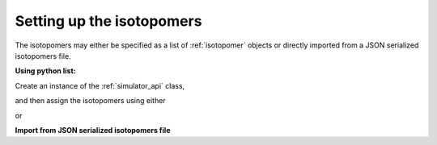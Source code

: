

.. _load_isotopomers:

==========================
Setting up the isotopomers
==========================

The isotopomers may either be specified as a list of :ref:`isotopomer`
objects or directly imported from a JSON serialized isotopomers file.

**Using python list:**

.. doctest::

    >>> isotopomers = [
    ...     {
    ...         "sites": [
    ...             {
    ...                 "isotope_symbol": "13C",
    ...                 "isotropic_chemical_shift": "1 Hz",
    ...                 "shielding_symmetric": {
    ...                     "anisotropy": "-3.89 kHz",
    ...                     "asymmetry": 0.25
    ...                 }
    ...             }
    ...         ],
    ...         "abundance": "12.1 %"
    ...     },
    ...     {
    ...         "sites": [
    ...             {
    ...                 "isotope_symbol": "1H",
    ...                 "isotropic_chemical_shift": "1 kHz",
    ...                 "shielding_symmetric": {
    ...                     "anisotropy": "8.2 kHz",
    ...                     "asymmetry": 0.0
    ...                 }
    ...             }
    ...         ]
    ...     },
    ...     {
    ...         "sites": [
    ...             {
    ...                 "isotope_symbol": "1H",
    ...                 "isotropic_chemical_shift": "1 kHz",
    ...                 "shielding_symmetric": {
    ...                     "anisotropy": "8.2 kHz",
    ...                     "asymmetry": 0.0
    ...                 }
    ...             }
    ...         ]
    ...     },
    ...     {
    ...         "sites": [
    ...             {
    ...                 "isotope_symbol": "1H",
    ...                 "isotropic_chemical_shift": "3 kHz",
    ...                 "shielding_symmetric": {
    ...                     "anisotropy": "23.2 kHz",
    ...                     "asymmetry": 0.0
    ...                 }
    ...             }
    ...         ]
    ...     },
    ...     {
    ...         "sites": [
    ...             {
    ...                 "isotope_symbol": "29Si",
    ...                 "isotropic_chemical_shift": "1.64 kHz",
    ...                 "shielding_symmetric": {
    ...                     "anisotropy": "7.36 kHz",
    ...                     "asymmetry": 0.0
    ...                 }
    ...             }
    ...         ],
    ...         "abundance": "4.67 %"
    ...     },
    ...     {
    ...         "sites": [
    ...             {
    ...                 "isotope_symbol": "29Si",
    ...                 "isotropic_chemical_shift": "43 kHz",
    ...                 "shielding_symmetric": {
    ...                     "anisotropy": "8.36 kHz",
    ...                     "asymmetry": 0.5
    ...                 }
    ...             }
    ...         ],
    ...         "abundance": "4.67 %"
    ...     },
    ... ]

Create an instance of the :ref:`simulator_api` class,

.. doctest::

    >>> from mrsimulator import Simulator

and then assign the isotopomers using either

.. doctest::

    >>> sim1 = Simulator(isotopomers)

or

.. doctest::

    >>> sim1 = Simulator()
    >>> sim1.isotopomers = isotopomers



**Import from JSON serialized isotopomers file**


.. doctest::
    :skipif: None is None

    >>> from pprint import pprint
    >>> filename = 'https://raw.githubusercontent.com/DeepanshS/mrsimulator-test/master/isotopomers.json'
    >>> st2 = Simulator()
    >>> st2.load_isotopomers(filename)
    Downloading '/DeepanshS/mrsimulator-test/master/isotopomers.json' from 'raw.githubusercontent.com' to file 'isotopomers.json'.
    [█████████████████████████████████████████████████████████████████████████]

.. doctest::
    :skipif: None is None

    >>> pprint(st2.isotopomers)
    [{'abundance': '12%',
      'sites': [{'isotope_symbol': '13C',
                 'isotropic_chemical_shift': '1 Hz',
                 'shielding_symmetric': {'anisotropy': '-3.89 kHz',
                                         'asymmetry': 0.25}}]},
     {'sites': [{'isotope_symbol': '13C',
                 'isotropic_chemical_shift': '1 kHz',
                 'shielding_symmetric': {'anisotropy': '8.2 kHz',
                                         'asymmetry': 0.0}}]},
     {'sites': [{'isotope_symbol': '1H',
                 'isotropic_chemical_shift': '3 kHz',
                 'shielding_symmetric': {'anisotropy': '23.2 kHz',
                                         'asymmetry': 0.0}}]},
     {'sites': [{'isotope_symbol': '29Si',
                 'isotropic_chemical_shift': '1.64 kHz',
                 'shielding_symmetric': {'anisotropy': '7.36 kHz',
                                         'asymmetry': 0.0}}]},
     {'sites': [{'isotope_symbol': '29Si',
                 'isotropic_chemical_shift': '43 kHz',
                 'shielding_symmetric': {'anisotropy': '8.36 kHz',
                                         'asymmetry': 0.5}}]},
     {'sites': [{'isotope_symbol': '29Si',
                 'isotropic_chemical_shift': '10 kHz',
                 'shielding_symmetric': {'anisotropy': '6.36 kHz',
                                         'asymmetry': 0.0}}]},
     {'sites': [{'isotope_symbol': '1H',
                 'isotropic_chemical_shift': '5.6 kHz',
                 'shielding_symmetric': {'anisotropy': '13.2 kHz',
                                         'asymmetry': 0.0}}]}]
